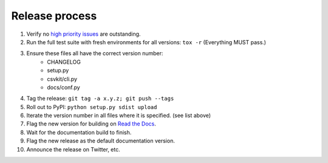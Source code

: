 ===============
Release process
===============

#. Verify no `high priority issues <https://github.com/wireservice/csvkit/issues?q=is%3Aopen+is%3Aissue+label%3A%22High+Priority%22>`_ are outstanding.
#. Run the full test suite with fresh environments for all versions: ``tox -r`` (Everything MUST pass.)
#. Ensure these files all have the correct version number:
    * CHANGELOG
    * setup.py
    * csvkit/cli.py
    * docs/conf.py
#. Tag the release: ``git tag -a x.y.z; git push --tags``
#. Roll out to PyPI: ``python setup.py sdist upload``
#. Iterate the version number in all files where it is specified. (see list above)
#. Flag the new version for building on `Read the Docs <https://readthedocs.org/dashboard/csvkit/versions/>`_. 
#. Wait for the documentation build to finish.
#. Flag the new release as the default documentation version.
#. Announce the release on Twitter, etc. 

